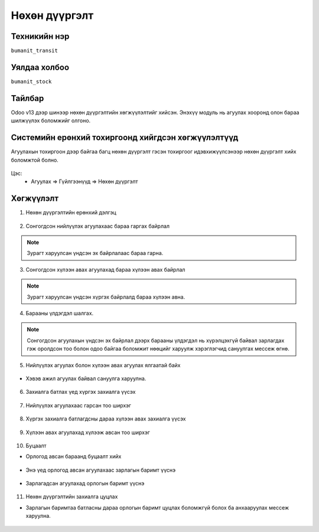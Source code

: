 
****************************
Нөхөн дүүргэлт
****************************

.. |

Техникийн нэр
=============

``bumanit_transit``

.. |

Уялдаа холбоо
=============

| ``bumanit_stock``   

Тайлбар
=============

Odoo v13 дээр шинээр нөхөн дүүргэлтийн хөгжүүлэлтийг хийсэн. Энэхүү модуль нь агуулах хооронд олон бараа шилжүүлэх боломжийг олгоно. 

.. |

Системийн ерөнхий тохиргоонд хийгдсэн хөгжүүлэлтүүд
===================================================

Агуулахын тохиргоон дээр байгаа багц нөхөн дүүргэлт гэсэн тохиргоог идэвхижүүлсэнээр нөхөн дүүргэлт хийх боломжтой болно.

.. figure::
    ../../../img/modules/bumanit_transit/rep.png

Цэс:
    - Агуулах => Гүйлгээнүүд => Нөхөн дүүргэлт

Хөгжүүлэлт
==========

1. Нөхөн дүүргэлтийн ерөнхий дэлгэц

.. figure::
    ../../../img/modules/bumanit_transit/main.png

2. Сонгогдсон нийлүүлэх агуулахаас бараа гаргах байрлал 

.. figure::
    ../../../img/modules/bumanit_transit/out_loc.png

.. note::
    Зурагт харуулсан үндсэн эх байрлалаас бараа гарна. 

3. Сонгогдсон хүлээн авах агуулахад бараа хүлээн авах байрлал

.. figure::
    ../../../img/modules/bumanit_transit/in_loc.png
    
.. note::
    Зурагт харуулсан үндсэн хүргэх байрлалд бараа хүлээн авна.

4. Барааны үлдэгдэл шалгах.

.. figure::
    ../../../img/modules/bumanit_transit/raise2.png

.. note::
    Сонгогдсон агуулахын үндсэн эх байрлал дээрх барааны үлдэгдэл нь хүрэлцэхгүй байвал зарлагдах гэж оролдсон тоо болон одоо байгаа боломжит нөөцийг харуулж хэрэглэгчид сануулгах мессеж өгнө.

5. Нийлүүлэх агуулах болон хүлээн авах агуулах ялгаатай байх

.. figure::
    ../../../img/modules/bumanit_transit/whs.png

- Хэвэв ажил агуулах байвал сануулга харуулна.

.. figure::
    ../../../img/modules/bumanit_transit/raise.png

6. Захиалга батлах үед хүргэх захиалга үүсэх

.. figure::
    ../../../img/modules/bumanit_transit/out.png

7. Нийлүүлэх агуулахаас гарсан тоо ширхэг 

.. figure::
    ../../../img/modules/bumanit_transit/out_qty.png
    
8. Хүргэх захиалга батлагдсны дараа хүлээн авах захиалга үүсэх

.. figure::
    ../../../img/modules/bumanit_transit/in.png

9. Хүлээн авах агуулахад хүлээж авсан тоо ширхэг

.. figure::
    ../../../img/modules/bumanit_transit/in_qty.png

10. Буцаалт

- Орлогод авсан бараанд буцаалт хийх

.. figure::
    ../../../img/modules/bumanit_transit/ref.png

- Энэ үед орлогод авсан агуулахаас зарлагын баримт үүснэ

.. figure::
    ../../../img/modules/bumanit_transit/ref_out.png

- Зарлагадсан агуулахад орлогын баримт үүснэ

.. figure::
    ../../../img/modules/bumanit_transit/ref_in.png

11. Нөхөн дүүргэлтийн захиалга цуцлах 

- Зарлагын баримтаа батласны дараа орлогын баримт цуцлах боломжгүй болох ба анхааруулах мессеж харуулна.

.. figure::
    ../../../img/modules/bumanit_transit/raise3.png